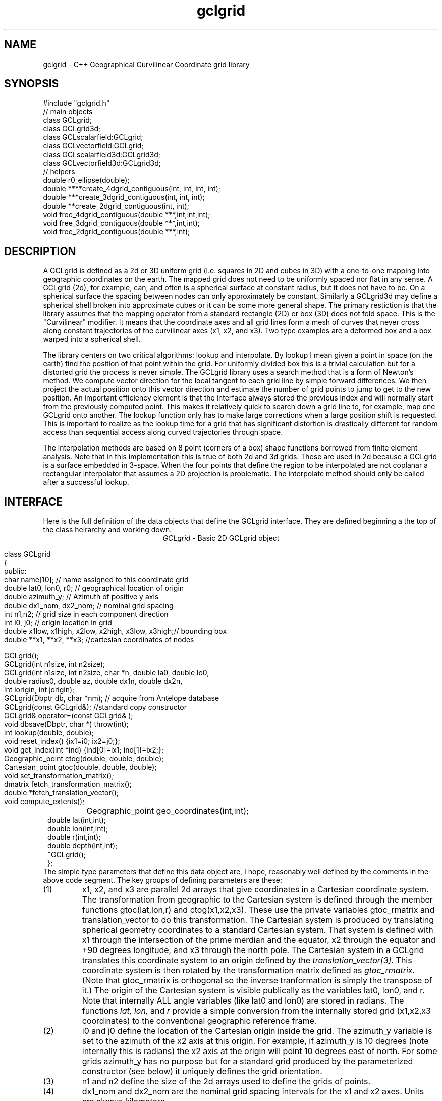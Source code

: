 '\" te
.TH gclgrid 3 "$Date$"
.SH NAME
gclgrid - C++ Geographical Curvilinear Coordinate grid library
.SH SYNOPSIS
.nf
#include "gclgrid.h"
// main objects
class GCLgrid;
class GCLgrid3d;
class GCLscalarfield:GCLgrid;
class GCLvectorfield:GCLgrid;
class GCLscalarfield3d:GCLgrid3d;
class GCLvectorfield3d:GCLgrid3d;
// helpers
double r0_ellipse(double);
double ****create_4dgrid_contiguous(int, int, int, int);
double ***create_3dgrid_contiguous(int, int, int);
double **create_2dgrid_contiguous(int, int);
void free_4dgrid_contiguous(double ***,int,int,int);
void free_3dgrid_contiguous(double ***,int,int);
void free_2dgrid_contiguous(double ***,int);
.fi
.SH DESCRIPTION
.LP
A GCLgrid is defined as a 2d or 3D uniform grid 
(i.e. squares in 2D and cubes in 3D) with a one-to-one 
mapping into geographic coordinates on the earth.  
The mapped grid does not need to be uniformly spaced 
nor flat in any sense.  A GCLgrid (2d), for example, can,
and often is a spherical surface at constant radius, but 
it does not have to be.  On a spherical surface the spacing
between nodes can only approximately be constant.  Similarly
a GCLgrid3d may define a spherical shell broken into approximate
cubes or it can be some more general shape.  The primary 
restiction is that the library assumes that the mapping operator
from a standard rectangle (2D) or box (3D) does not fold space.
This is the "Curvilinear" modifier.  It means that the coordinate
axes and all grid lines form a mesh of curves that never cross 
along constant trajectories of the curvilinear axes (x1, x2, and x3).  
Two type examples are a deformed box and a box warped into a 
spherical shell.  

The library centers on two critical algorithms:  lookup and interpolate.
By lookup I mean given a point in space (on the earth) find the position
of that point within the grid.  For uniformly divided box this is a 
trivial calculation but for a distorted grid the process is never simple.
The GCLgrid library uses a search method that is a form of Newton's
method. We compute vector direction for the local tangent to each 
grid line by simple forward differences.  We then project the actual 
position onto this vector direction and estimate the number of grid 
points to jump to get to the new position.  An important efficiency
element is that the interface always stored the previous index and 
will normally start from the previously computed point.  This makes it
relatively quick to search down a grid line to, for example, map one
GCLgrid onto another.  The lookup function only has to make large 
corrections when a large position shift is requested.  This is 
important to realize as the lookup time for a grid that has significant
distortion is drastically different for random access than sequential
access along curved trajectories through space.  

The interpolation methods are based on 8 point (corners of a box) 
shape functions borrowed from finite element analysis.  Note that in
this implementation this is true of both 2d and 3d grids.  These are
used in 2d because a GCLgrid is a surface embedded in 3-space.  
When the four points that define the region to be interpolated are 
not coplanar a rectangular interpolator that assumes a 2D projection
is problematic.
The interpolate method should only be called after a successful lookup.
.SH INTERFACE
.LP
Here is the full definition of the data objects that define the
GCLgrid interface.  They are defined beginning a the top of the
class heirarchy and working down.  
.ce
\fIGCLgrid\fR - Basic 2D GCLgrid object
.in 2c
.ft CW
.nf

class GCLgrid
{
        public:
                char name[10];  // name assigned to this coordinate grid
                double lat0, lon0, r0;  // geographical location of origin
                double azimuth_y;  // Azimuth of positive y axis
                double dx1_nom, dx2_nom;  // nominal grid spacing
                int n1,n2;  // grid size in each component direction
                int i0, j0;  // origin location in grid
                double x1low, x1high, x2low, x2high, x3low, x3high;// bounding box
                double **x1, **x2, **x3; //cartesian coordinates of nodes

                GCLgrid();
                GCLgrid(int n1size, int n2size);
                GCLgrid(int n1size, int n2size, char *n, double la0, double lo0,
                        double radius0, double az, double dx1n, double dx2n,
                        int iorigin, int jorigin);
                GCLgrid(Dbptr db, char *nm);  // acquire from Antelope database
                GCLgrid(const GCLgrid&);  //standard copy constructor
                GCLgrid& operator=(const GCLgrid& );
                void dbsave(Dbptr, char *) throw(int);
                int lookup(double, double);
                void reset_index() {ix1=i0; ix2=j0;};
                void get_index(int *ind) {ind[0]=ix1; ind[1]=ix2;};
                Geographic_point ctog(double, double, double);
                Cartesian_point gtoc(double, double, double);
                void set_transformation_matrix();
                dmatrix fetch_transformation_matrix();
                double *fetch_translation_vector();
                void compute_extents();
		Geographic_point geo_coordinates(int,int);
                double lat(int,int);
                double lon(int,int);
                double r(int,int);
                double depth(int,int);
                ~GCLgrid();
};
.fi
.ft R
.in
The simple type parameters that define this data object are, I hope,
reasonably well defined by the comments in the above code segment.  
The key groups of defining parameters are these:
.IP (1)
x1, x2, and x3 are parallel 2d arrays that give coordinates in a 
Cartesian coordinate system.  The transformation from geographic
to the Cartesian system is defined through the member functions
gtoc(lat,lon,r) and ctog(x1,x2,x3).  These use the private variables
gtoc_rmatrix and translation_vector to do this transformation.
The Cartesian system is produced by translating spherical geometry 
coordinates to a standard Cartesian system.  That system is defined
with x1 through the intersection of the prime merdian and the equator,
x2 through the equator and +90 degrees longitude, and x3 through the
north pole.  The Cartesian system in a GCLgrid translates this 
coordinate system to an origin defined by the \fItranslation_vector[3]\fR.
This coordinate system is then rotated by the transformation matrix
defined as \fIgtoc_rmatrix\fR.  (Note that gtoc_rmatrix is orthogonal
so the inverse tranformation is simply the transpose of it.)  
The origin of the Cartesian system is visible publically as the
variables lat0, lon0, and r.  Note that internally ALL angle
variables (like lat0 and lon0) are stored in radians.  
The functions \fIlat, lon,\fR and \fIr\fR provide a simple
conversion from the internally stored grid (x1,x2,x3 coordinates)
to the conventional geographic reference frame.  
.IP (2)
i0 and j0 define the location of the Cartesian origin inside the grid.
The azimuth_y variable is set to the azimuth of the x2 axis at this
origin.  For example, if azimuth_y is 10 degrees (note internally this
is radians) the x2 axis at the origin will point 10 degrees east of
north.  For some grids azimuth_y has no purpose but for a standard
grid produced by the parameterized constructor (see below) it 
uniquely defines the grid orientation.  
.IP (3)
n1 and n2 define the size of the 2d arrays used to define the grids of
points.  
.IP (4) 
dx1_nom and dx2_nom are the nominal grid spacing intervals for the
x1 and x2 axes.  Units are always kilometers.
.IP (5)
x1low, x1high, x2low, x2high, x3low, and x3high define a bounding box
in the Cartesian system for all the points in the grid.  This provides
a simple sanity check and a fast way to discard any request for points
well outside the area the grid defines.  
.LP
\fIConstructors\fR.  
Notice that the GCLgrid has several levels of constructors.  
The one with no parameters simply creates the basic structure using
system generated constructors and sets the 2d array points all NULL.  
It also initializes all regular variables to 0.
GCLgrid(int n1size, int n2size) is similar but it allocates
memory for the 2d coordinate arrays.  (See Memory Management section
below)
The only complete constructor is this one:
.in 2c
.ft CW
.nf

GCLgrid(int n1size, int n2size, char *n, double la0, double lo0,
        double radius0, double az, double dx1n, double dx2n, 
        int iorigin, int jorigin);

.fi
.ft R
.in
The parallel structure to the defining parameters should be clear.  
This constructor builds what we might call a "standard GCLgrid".
This function is called directly by the makegclgrid(1) program 
which amounts to little more than a front end to this constructor.
This object is produced by this sequence of steps:
.IP a)
At the Cartesian origin
project an x1 axis at the azimuth of azimuth_y+PI_2 
(i.e. 90 degrees clockwise from what will become the x2 axis)
along a great circle path.  Divide this path into 
n1size segments of size dx1n.  The origin is set at 
grid point iorigin (Note C indexing convention.  This 
is the index position in the grid for the origin point. 
There is no -1 correction to get it.)  
.IP b)
Get the pole to this great circle (in direction azimuth_y)
and draw a great circle along that trajectory.  Divide this
curve into segments of size dx2n.  The origin is set at 
grid point jorigin.
.IP c)
The constant x1 trajectory lines are drawn like longitude 
lines to the pole that defines x2 and the equator defined by
the x1 axis passing through the origin.  The constant x2 trajectory
lines are then latitude-like paths (i.e. they are not great circles).  
.LP
A final specialized constructors is defined by GCLgrid(Dbptr db, char *nm).
This function attempts to read a GCLgrid from an Antelope database 
with handle db by searching for a unique grid with the name defined by nm.
.LP
\fIMember Functions\fR.
The \fIdbsave\fR function is the inverse of the Antelope-based constructor.
That is, it saves a GCLgrid object to disk storage indexing the result
in the database with a unique name nm.
Note that this function will throw an error if this process fails (see below).
Note also that the external representation is ALWAY converted
to geographical reference coordinates (lat,lon, r) since the
Cartesian reference frame really only means something internally.
The database constructor has to do the opposite on reading a
gclgrid from external storage.
.LP
\fIlookup\fR finds the grid index for a specified latitude and longitude.
The actual indices were intentionally made private and are only accessible
through the \fIget_index\fR function.  (Note the caller must pass 
get_index a 2 vector to hold the pair of indices requested.  It does
NOT allocate storage for this vector but simply assumes it was declared
as int ind[2]. )  
To reset the index use the \fIreset_index()\fR function which always 
resets the index to the origin.  When a lookup fails, it is wise to have
the calling program call reset_index to keep the lookup procedure from
falling into a hole.  That is, it is not hard to create a distorted grid
that will cause convergence problems at it's edges.  Resetting the index
to the origin should avoid most such problems.  
.LP
\fIgtoc, ctog, set_transformation_matrix,\fR and \fIdepth\fR are 
utilities to deal with the two coordinate systems.  gtoc converts
a point from the geographic to cartesian coordinate frame and 
ctog does the inverse.  If anything but the fully parameterized, 
standard GCLgrid constructor is used to create a GCLgrid you will
need to call set_transformation_matrix or you will generate lots
of garbage.  The transformation is totally defined by specifying
the origin position which means you must set the origin parameters 
(lat0, lon0, and r0) before calling set_transformation_matrix.  
The \fIdepth\fR function returns the depth of a point within the
earth.  Note that internally in this library depth is defined 
relative to the standard reference ellipsoid (accesssible through
the helper function \fIr0_ellipse\fR.)  
.ce
\fIGCLgrid3d\fP - 3D GCLgrid object
.nf
.LP
The 3d version of a GCLgrid is similar to the 2d version.  In fact,
it acquires most of it's members by inheritance.  Here is the 
full description:
.in 2c
.ft CW
.nf

class GCLgrid3d : public GCLgrid
{
        public:
                double dx3_nom;
                int n3;
                int k0;
                double ***x1, ***x2, ***x3;
                GCLgrid3d();
                GCLgrid3d(int n1size, int n2size, int n3size);
                GCLgrid3d(int n1size, int n2size, int n3size,
                        char *n, double la0, double lo0,
                        double radius0, double az,
                        double dx1n, double dx2n, double dx3n,
                        int iorigin, int jorigin);
                GCLgrid3d(Dbptr db, char *nm);
                GCLgrid3d(const GCLgrid3d&);
                GCLgrid3d& operator=(const GCLgrid3d& );
                void dbsave(Dbptr, char *) throw(int);
                int lookup(double, double, double);
                void reset_index() {ix1=i0; ix2=j0; ix3=k0;};
                void get_index(int *ind) {ind[0]=ix1; ind[1]=ix2; ind[2]=ix3;};
                void compute_extents();
		Geographic_point geo_coordinates(int,int,int);
                double lat(int,int,int);
                double lon(int,int,int);
                double r(int,int,int);
                double depth(int,int,int);
                ~GCLgrid3d();
};

.fi
.ft R
.in
All of these variables have parallel elements 
for a GCLgrid except 2d things become 3d.  This
requires adding:  nx3 = size of objects in the third dimension; 
dx3_nom = nominal grid size in x3 direction; and k0 = location of
the origin in the 3rd dimension.
The member functions require a third parameter when required.
.LP
The \fIConstructors\fR and \fImember_functions\fR all have exact
parallels to the 2d versions.  The most important difference to 
note is that the lookup function uses Cartesian rather than 
Geographical coordinates.  
.ce

\fIGCLscalarfield, GCLvectorfield, GCLscalarfield3d, GCLvectorfield3d\fR
.nf
.LP
The following detail a set of generic 2d and 3d fields specified
on a GCLgrid.  The GCLgrid objects simply store geometry while
these objects normally contain data that are associated with these
points.  
.in 2c
.ft CW
.nf

class GCLscalarfield :  public GCLgrid
{
    public:
        double **val;

        GCLscalarfield();
        GCLscalarfield(int, int);
        GCLscalarfield(GCLgrid& );
        GCLscalarfield& operator=(const GCLscalarfield&);
        void dbsave(Dbptr,char *,char *,char *, char *) throw(int);
        void operator+=(const GCLscalarfield&);
        void operator*=(double);
        double interpolate(double,double,double);
        ~GCLscalarfield();
};
class GCLvectorfield : public GCLgrid
{
    public:
        int nv;
        double ***val;

        GCLvectorfield();
        GCLvectorfield(int,int,int);
        GCLvectorfield(GCLgrid &,int);
        GCLvectorfield& operator=(const GCLvectorfield&);
        void dbsave(Dbptr,char *,char *,char *, char *) throw(int);
        void operator+=(const GCLvectorfield&);
        void operator*=(double);
        double *interpolate(double,double,double);
        ~GCLvectorfield();
};
class GCLscalarfield3d : public GCLgrid3d 
{
    public:
        double ***val;

        GCLscalarfield3d();
        GCLscalarfield3d(int,int,int);
        GCLscalarfield3d(GCLgrid3d &);
        GCLscalarfield3d& operator=(const GCLscalarfield3d&);
        void dbsave(Dbptr,char *,char *,char *, char *) throw(int);
        void operator+=(const GCLscalarfield3d&);
        void operator*=(double);
        double interpolate(double,double,double);
        ~GCLscalarfield3d();
};
class GCLvectorfield3d : public GCLgrid3d
{
    public:
        int nv;
        double ****val;

        GCLvectorfield3d();
        GCLvectorfield3d(int,int,int,int);
        GCLvectorfield3d(GCLgrid3d &,int);
        GCLvectorfield3d& operator=(const GCLvectorfield3d&);
        void dbsave(Dbptr,char *,char *,char *, char *) throw(int);
        void operator+=(const GCLvectorfield3d&);
        void operator*=(double);
        double *interpolate(double,double,double);
        ~GCLvectorfield3d();
};

.fi
.ft R
.in
.LP
Because of inheritance these objects can be viewed as extensions of
the GCLgrid objects from which they are derived.  Most importantly
all the member functions of the GCLgrid and GCLgrid3d objects are
inherited by these objects.  The primary extensions of these 
objects is the added data areas for the arrays of values 
(the "val" variable), appropriate constructors, and the interpolate 
member function.  
.LP
These objects each contain a constructor which clones the geometry 
from a base GCLgrid object.  That is, the coordinates of the parent
GCLgrid (or GCLgrid3d as appropriate) are copied to the new field
object and then space for the val array is allocated.  
.LP
Each object also contains a constructor to build the object from 
an Antelope database description.  The constuctors are all of this
form:
.nf
OBJname(Dbptr db, char *gclgname, char *fieldname);
.fi
where db is a standard Antelope databae pointer, gclgname is the
name of the parent GCLgrid object to which the field is attached
and fieldname is a unique name attached to the particular set of
values to be used.  As in the GCLgrid objects there the inverse
to this operation is a dbsave operation, which for this group of
objects has this form:
.nf
OBJname(Dbptr db, char *gdir, char *fdir, char *fieldname, char *dfile);
.fi
where gdir and fdir are the locations to save the GLCgrid parent and
field values respectively, fieldname is as above, and dfile is the 
actual file name to store the field values.  Note that if gdir is
NULL the parent GCLgrid is assumed already stored and not to be saved.
This allows, for example, several actual data objects to be stored 
and associated with a common GCLgrid without having to store 
multiple copies of the same GCLgrid.  Since GCLgrids can get large
this extra complexity was considered useful.  Be warned, however, it
is error prone because it would be easy to fail to save a GCLgrid 
or try to save it twice.  Either will introduce an error but at
different times;  the first when you try to use the output of 
dbsave and the other when dbsave is called.  
Do note this uses two tables;  one for the GCLgrid and the other to 
index the field output.
.LP
The \fIinterpolate\fR function is a workhorse for a field.  Note that it
should only be called AFTER first calling the appropriate lookup function
from the base class AND testing success of the lookup.  
.LP
The *= and += operators allow complex mapping operations.  The 
*=operator multiplies each value of the field by a scalar. 
The += is much more complex as it maps every point in the field on
the right hand side to the object on the left before summing.
This is a building block for accumulated weighted sums of data on
different grids.  
.SH MEMORY MANAGEMENT
.LP
Be aware that these functions can consume large quantities of memory
very quickly.  GCLvectorfield3d, for example, requires allocation of
a 4D array which can quickly get huge even for fairly small dimensions.  
The user should also note that all the constructors used here for
building these arrays are in plain C and build these arrays from
contiguous blocks of memory.  That is, C implements subscripted
arrays through arrays of pointers.  To avoid what could easily
be millions of new (malloc) memory requests the arrays are built
by constructing pointers into contiguous blocks of memory.  
This is hidden in the interface for normal use.  If, however, you
try to construct one of these objects manually from the
unparameterized constructors you are nearly guaranteed to encounter
problems when the destructor is called on the object.  You might
get by with this if the destructor is called only on program exit, but
otherwise its the old Clint Eastwood line:  "Do you feel lucky, punk?".
In short, if you have to build one of these objects manually, you 
should use the size parameterized constructors (e.g. GCLGrid(int n1, int n2))
and then fill in the contents.  
.LP
The vector field interpolate function has a memory issue that must be
handled carefully.  To make the vector length arbitrary the function 
internally creates a "new" vector of length nv which is returned.  This
means the calling program MUST call delete on this vector after finishing
with it.  
.SH ERROR CONDITION
.LP
The db (dbsave and the constructor with the Dbptr argument) functions 
throw an exception if problems are encounted.  Consequently, calls to 
these functions need to be enclosed in the C++ try/catch construct 
with an int error handler.  
All thrown errors by these functions are serious and should probably
normally cause the program to die with a diagnostic.
Actually, all these functions post an elog (elog(3)) message before
throwing an error.
The return codes that need to be caught are:
.IP 1
This indicates a database related error of some kind.  
An extension table that defines a GCLgrid object 
(gclgrid table) needs to be defined and correct attributes names need to be
defined or this error will be returned.  I can also come from 
multiple possible db problems.
The elog will contain details that should help define the problem.
.IP  2
I/O error problems.  These functions read a GCLgrid or GCLgrid3d object stored
on disk.  Any read problems will throw this code.
.SH RETURN VALUES
.LP
The \fBlookup\fP functions are implemented in the C fashion of returning
an error code rather than the C++ approach of throwing exceptions.  
This was intentional because Sun's documentation points out that
throwing exceptions is "computationally expensive" compared to this 
approach.  Further, lookup has a classic problem with complex algorithms
that have multiple ways they can fail:  some failures are serious problems that
should cause the program to abort while others are not really errors
but a condition the algorithm can't handle.  These are distinguished
in lookup's error returns by sign.  A positive return means a problem
that should be handled, but which should be considered common and normal.
Negative returns are a serious error that should be handled differently.
The actual codes are:
.IP 2
A warning about a point in the grey area at the edge of the grid.  
It means interpolation is possible, but is potentially subject to
fairly large errors because we have to extrapolate instead of
interpolate.  This is returned only when the distance of the requested
point is within one unit cell of the grid in all directions.
Unless the function being interpolated is extremely rapidly varying
the results in this case are probably ok.
.IP 1
The requested point is outside the bounds of this grid.  Index 
position is undefined.  This condition should be caught as a nonfatal
error as it should be common to ask for a point outside a defining
box.  This will also be returned if the point is inside the bounding
box but more than one nominal cell length from the edge.
.IP -1
Convergence error.  The user should assume the point returned in
the index is meaningless and handle the error appropriately.
.IP -2
One or more parts of the GCLgrid arrays are incomplete.  This should
only happen if one creates a GCLgrid manually using an incomplete
constructor.  
The calling program should trap this condition and terminate the program
as a coding error.  

.SH LIBRARY
$(DBLIBS) -lgclgrid
.SH "SEE ALSO"
.LP
makegclgrid(1)
.SH "BUGS AND CAVEATS"
This library is the author's first serious attempt at a C++
package.  Some things may be done in an odd way as a result and
the results should be viewed with a healthy dose of skepticism.
Some specifics are:
.IP (1)
The use of lat,lon,r coordinates in the external storage of
a gclgrid and only using Cartesian coordinates for the 
internal representation causes a conversion overhead that
is not very efficient if large numbers of these objects
are read and written.  
An older version of this library kept both forms which has
other (memory pig) problems. 
.IP (2)
The reset_index function should probably be overloaded to allow resetting
the index to something other than the origin but I considered the extra
baggage of that unnecessary.  Similarly, the lookup functions probably should
call reset_origin() and retry automatically if a convergence problem 
occurs, but I will not add this until I see evidence that this is a 
real problem and not my paranoia.  
.IP (3)
The inconsistency between the use of geographic coodinates for the lookup
function for a GCLgrid object while using a Cartesian point for a
GCLgrid3d object is going to be a point of confusion.  
This was done under the assumption that
lookup is expected to be called millions of times and the added
overhead of using geographic coordinate specifications for
the 3d form would be 
a bad thing.  
In contrast, for a 2D object draped on a sphere a Cartesian 
specification is totally irrational and cumbersome.  
Unfortunately, there is no simple way to overload the lookup function
to make this switch automatic and simultaneously any less confusing.  
.IP (4)
The vector and scalar field constructors are memory pigs.  The 
stock way to build one is to first construct a GLCgrid or GCLgrid3d 
object and then call the cloning constructor described above.  
This requires two copies of the grid be kept in memory plus the
added memory for the actual values.  There probably should be a 
fully parameterized constructor for a "standard" field, but it is
not in the library at this time.  
.IP (5)
The field objects probably should contain a hit array to 
allow the user to sort out where an operation like += maps
one field onto another.  This may need to eventually be implemented
for some potential applications.
It is not clear, however, that such an entity should be part of the
object definition.  It would probably be smarter to have a mapping
function that simply returns a definition of this mapping process
as a procedure and not as part of the object definition.  
.SH AUTHOR
.nf
Gary L. Pavlis and Chengliang Fan
Indiana University
pavlis@indiana.edu
.fi
.\" $Id$
